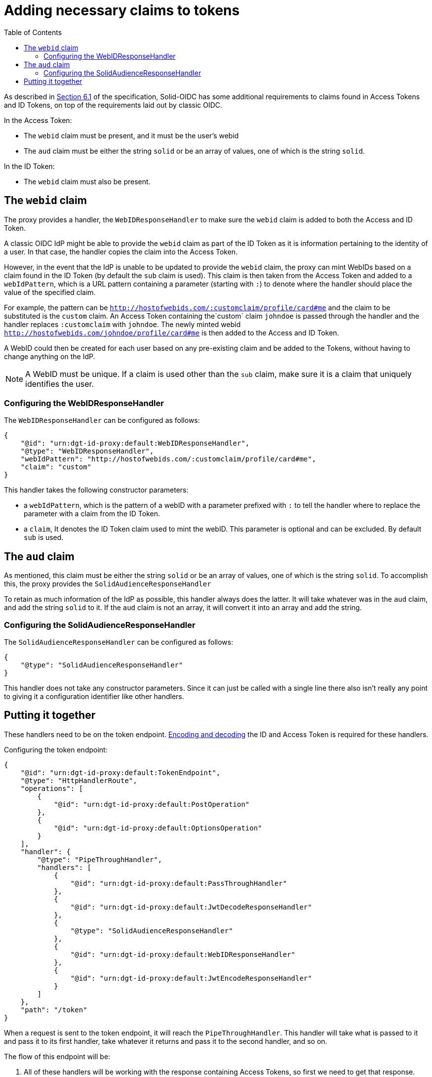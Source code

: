 = Adding necessary claims to tokens
:toc:
:toclevels: 3

As described in https://solid.github.io/authentication-panel/solid-oidc/#tokens-access[Section 6.1] of the specification, Solid-OIDC has some additional requirements to claims found in Access Tokens and ID Tokens, on top of the requirements laid out by classic OIDC.

In the Access Token:

* The `webid` claim must be present, and it must be the user's webid
* The `aud` claim must be either the string `solid` or be an array of values, one of which is the string `solid`.

In the ID Token:

* The `webid` claim must also be present.

[[webid]]
== The `webid` claim

The proxy provides a handler, the `WebIDResponseHandler` to make sure the `webid` claim is added to both the Access and ID Token.

A classic OIDC IdP might be able to provide the `webid` claim as part of the ID Token as it is information pertaining to the identity of a user. In that case, the handler copies the claim into the Access Token.

However, in the event that the IdP is unable to be updated to provide the `webid` claim, the proxy can mint WebIDs based on a claim found in the ID Token (by default the `sub` claim is used). This claim is then taken from the Access Token and added to a `webIdPattern`, which is a URL pattern containing a parameter (starting with `:`) to denote where the handler should place the value of the specified claim.

For example, the pattern can be `http://hostofwebids.com/:customclaim/profile/card#me` and the claim to be substituted is the `custom` claim. An Access Token containing the`custom` claim `johndoe` is passed through the handler and the handler replaces `:customclaim` with `johndoe`. The newly minted webid `http://hostofwebids.com/johndoe/profile/card#me` is then added to the Access and ID Token.

A WebID could then be created for each user based on any pre-existing claim and be added to the Tokens, without having to change anything on the IdP.

NOTE: A WebID must be unique. If a claim is used other than the `sub` claim, make sure it is a claim that uniquely identifies the user.

[[webidresponsehandler]]
=== Configuring the WebIDResponseHandler

The `WebIDResponseHandler` can be configured as follows:

[source, json]
----
{
    "@id": "urn:dgt-id-proxy:default:WebIDResponseHandler",
    "@type": "WebIDResponseHandler",
    "webIdPattern": "http://hostofwebids.com/:customclaim/profile/card#me",
    "claim": "custom"
}
----

This handler takes the following constructor parameters:

* a `webIdPattern`, which is the pattern of a webID with a parameter prefixed with `:` to tell the handler where to replace the parameter with a claim from the ID Token.
* a `claim`, It denotes the ID Token claim used to mint the webID. This parameter is optional and can be excluded. By default `sub` is used.

[[aud]]
== The `aud` claim

As mentioned, this claim must be either the string `solid` or be an array of values, one of which is the string `solid`. To accomplish this, the proxy provides the `SolidAudienceResponseHandler`

To retain as much information of the IdP as possible, this handler always does the latter. It will take whatever was in the `aud` claim, and add the string `solid` to it. If the `aud` claim is not an array, it will convert it into an array and add the string.

=== Configuring the SolidAudienceResponseHandler

The `SolidAudienceResponseHandler` can be configured as follows:

[source, json]
----
{
    "@type": "SolidAudienceResponseHandler"
}
----

This handler does not take any constructor parameters. Since it can just be called with a single line there also isn't really any point to giving it a configuration identifier like other handlers.

== Putting it together

These handlers need to be on the token endpoint. xref:getting_started.adoc#encodinganddecoding[Encoding and decoding] the ID and Access Token is required for these handlers. 

Configuring the token endpoint:

[source, json]
----
{
    "@id": "urn:dgt-id-proxy:default:TokenEndpoint",
    "@type": "HttpHandlerRoute",
    "operations": [
        {
            "@id": "urn:dgt-id-proxy:default:PostOperation"
        },
        {
            "@id": "urn:dgt-id-proxy:default:OptionsOperation"
        }
    ],
    "handler": {
        "@type": "PipeThroughHandler",
        "handlers": [
            {
                "@id": "urn:dgt-id-proxy:default:PassThroughHandler"
            },
            {
                "@id": "urn:dgt-id-proxy:default:JwtDecodeResponseHandler"
            },
            {
                "@type": "SolidAudienceResponseHandler"
            },
            {
                "@id": "urn:dgt-id-proxy:default:WebIDResponseHandler"
            },
            {
                "@id": "urn:dgt-id-proxy:default:JwtEncodeResponseHandler"
            }
        ]
    },
    "path": "/token"
}
----

When a request is sent to the token endpoint, it will reach the `PipeThroughHandler`. This handler will take what is passed to it and pass it to its first handler, take whatever it returns and pass it to the second handler, and so on.

The flow of this endpoint will be:

. All of these handlers will be working with the response containing Access Tokens, so first we need to get that response. Therefore, the first handler is a xref:getting_started.adoc#passthrough[PassThroughHttpRequestHandler]. It sends the request to the upstream and returns the response.
. The response is passed to the xref:getting_started.adoc#decode[JwtDecodeResponseHandler] which will decode the tokens, and pass on the response with the decoded tokens.
. The `SolidAudienceResponseHandler` will add the string `solid` to the `aud` claim and return the response.
. The `WebIDResponseHandler` will add the `webid` claim to the ID and Access Token and return the response.
. Finally, the `JwtEncodeResponseHandler` will encode the ID and Access Token again, turn the response back into a string, and return the response which will then be sent back to the client.



